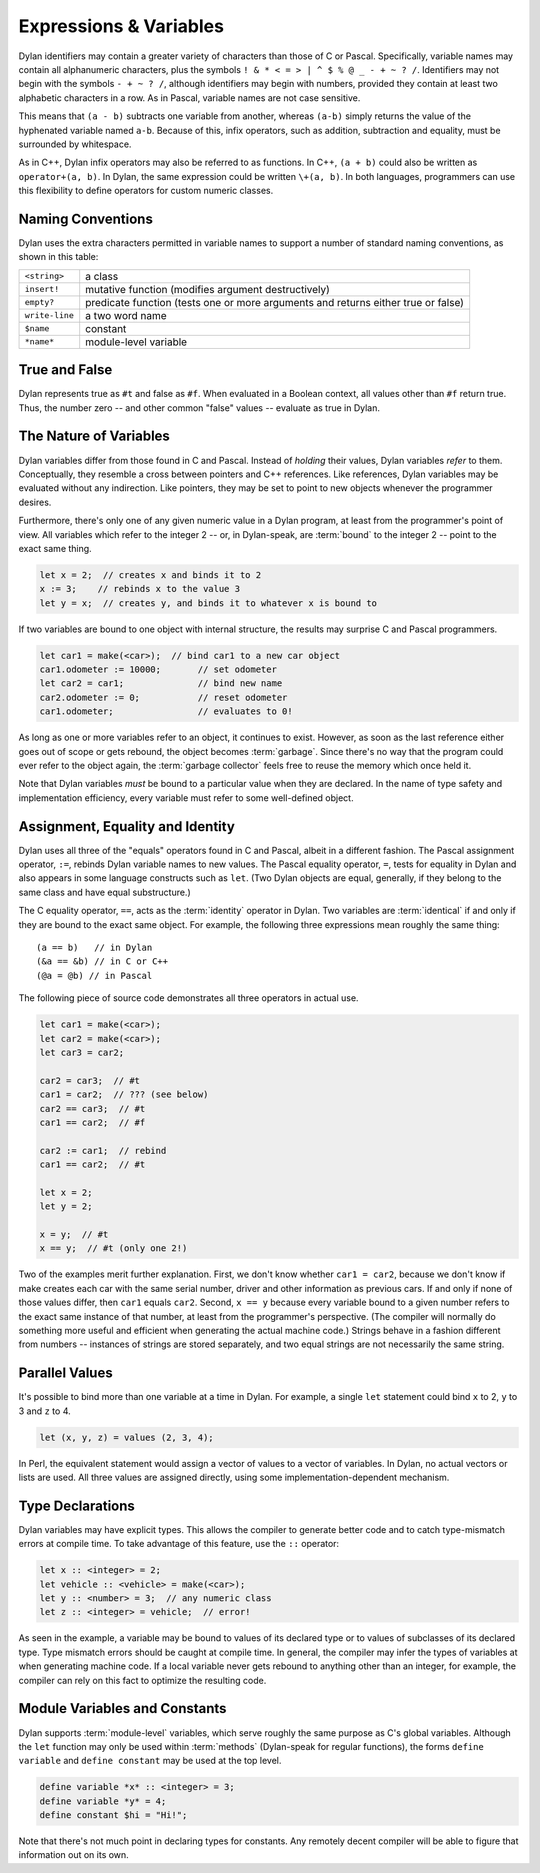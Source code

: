 ***********************
Expressions & Variables
***********************

Dylan identifiers may contain a greater variety of characters
than those of C or Pascal. Specifically, variable names may contain all
alphanumeric characters, plus the symbols ``! & * < = >
| ^ $ % @ _ - + ~ ? /``. Identifiers may not begin with the
symbols ``- + ~ ? /``, although identifiers may begin
with numbers, provided they contain at least two alphabetic characters
in a row. As in Pascal, variable names are not case sensitive.

.. todo:: Need DRM footnote here.

This means that ``(a - b)`` subtracts one variable
from another, whereas ``(a-b)`` simply returns the value
of the hyphenated variable named ``a-b``. Because of this,
infix operators, such as addition, subtraction and equality, must be
surrounded by whitespace.

As in C++, Dylan infix operators may also be referred to as
functions. In C++, ``(a + b)`` could also be written
as ``operator+(a, b)``. In Dylan, the same expression
could be written ``\+(a, b)``. In both languages,
programmers can use this flexibility to define operators for custom
numeric classes.

Naming Conventions
==================

Dylan uses the extra characters permitted in variable names to
support a number of standard naming conventions, as shown in this table:

+-----------------+-----------------------------------------------------+
| ``<string>``    | a class                                             |
+-----------------+-----------------------------------------------------+
| ``insert!``     | mutative function (modifies argument destructively) |
+-----------------+-----------------------------------------------------+
| ``empty?``      | predicate function (tests one or more arguments and |
|                 | returns either true or false)                       |
+-----------------+-----------------------------------------------------+
| ``write-line``  | a two word name                                     |
+-----------------+-----------------------------------------------------+
| ``$name``       | constant                                            |
+-----------------+-----------------------------------------------------+
| ``*name*``      | module-level variable                               |
+-----------------+-----------------------------------------------------+

True and False
==============

Dylan represents true as ``#t`` and false as ``#f``. When evaluated in a
Boolean context, all values other than ``#f`` return true. Thus, the number
zero -- and other common "false" values -- evaluate as
true in Dylan.

The Nature of Variables
=======================

Dylan variables differ from those found in C and Pascal. Instead
of *holding* their values, Dylan variables
*refer* to them. Conceptually, they resemble a
cross between pointers and C++ references. Like references, Dylan
variables may be evaluated without any indirection. Like pointers,
they may be set to point to new objects whenever the programmer
desires.

Furthermore, there's only one of any given numeric value in a
Dylan program, at least from the programmer's point of view. All
variables which refer to the integer 2 -- or, in Dylan-speak, are
:term:`bound` to the integer 2 -- point to the
exact same thing.

.. code-block:: dylan

    let x = 2;  // creates x and binds it to 2
    x := 3;    // rebinds x to the value 3
    let y = x;  // creates y, and binds it to whatever x is bound to

If two variables are bound to one object with internal
structure, the results may surprise C and Pascal programmers.

.. code-block:: dylan

    let car1 = make(<car>);  // bind car1 to a new car object
    car1.odometer := 10000;       // set odometer
    let car2 = car1;              // bind new name
    car2.odometer := 0;           // reset odometer
    car1.odometer;                // evaluates to 0!

As long as one or more variables refer to an object, it
continues to exist. However, as soon as the last reference either
goes out of scope or gets rebound, the object becomes :term:`garbage`.
Since there's no way that the program could ever refer to the object
again, the :term:`garbage collector` feels free to reuse the memory
which once held it.

Note that Dylan variables *must* be bound to a
particular value when they are declared. In the name of type safety
and implementation efficiency, every variable must refer to some
well-defined object.

Assignment, Equality and Identity
=================================

Dylan uses all three of the "equals" operators
found in C and Pascal, albeit in a different fashion. The Pascal
assignment operator, ``:=``, rebinds Dylan variable
names to new values. The Pascal equality operator, ``=``,
tests for equality in Dylan and also appears in some
language constructs such as ``let``. (Two Dylan objects
are equal, generally, if they belong to the same class and have equal
substructure.)

The C equality operator, ``==``, acts as the
:term:`identity` operator in Dylan. Two variables are
:term:`identical` if and only if they are bound to the
exact same object. For example, the following three expressions mean
roughly the same thing::

    (a == b)   // in Dylan
    (&a == &b) // in C or C++
    (@a = @b) // in Pascal

The following piece of source code demonstrates all three
operators in actual use.

.. code-block:: dylan

    let car1 = make(<car>);
    let car2 = make(<car>);
    let car3 = car2;

    car2 = car3;  // #t
    car1 = car2;  // ??? (see below)
    car2 == car3;  // #t
    car1 == car2;  // #f

    car2 := car1;  // rebind
    car1 == car2;  // #t

    let x = 2;
    let y = 2;

    x = y;  // #t
    x == y;  // #t (only one 2!)

Two of the examples merit further explanation. First, we don't
know whether ``car1 = car2``, because we don't know if
make creates each car with the same serial number, driver and other
information as previous cars. If and only if none of those values
differ, then ``car1`` equals ``car2``.
Second, ``x == y`` because every variable bound to a
given number refers to the exact same instance of that number, at least
from the programmer's perspective. (The compiler will normally do
something more useful and efficient when generating the actual machine
code.)  Strings behave in a fashion different from numbers -- 
instances of strings are stored separately, and two equal strings are
not necessarily the same string.

Parallel Values
===============

It's possible to bind more than one variable at a time in Dylan.
For example, a single ``let`` statement could bind
``x`` to 2, ``y`` to 3 and ``z`` to 4.

.. code-block:: dylan

    let (x, y, z) = values (2, 3, 4);

In Perl, the equivalent statement would assign a vector of
values to a vector of variables. In Dylan, no actual vectors or lists
are used. All three values are assigned directly, using some
implementation-dependent mechanism.

.. _type-declarations:

Type Declarations
=================

Dylan variables may have explicit types. This allows the
compiler to generate better code and to catch type-mismatch errors at
compile time. To take advantage of this feature, use the ``::`` operator:

.. code-block:: dylan

    let x :: <integer> = 2;
    let vehicle :: <vehicle> = make(<car>);
    let y :: <number> = 3;  // any numeric class
    let z :: <integer> = vehicle;  // error!

As seen in the example, a variable may be bound to values of its
declared type or to values of subclasses of its declared type. Type
mismatch errors should be caught at compile time. In general, the
compiler may infer the types of variables at when generating machine
code. If a local variable never gets rebound to anything other than an
integer, for example, the compiler can rely on this fact to optimize
the resulting code.

Module Variables and Constants
==============================

Dylan supports :term:`module-level` variables,
which serve roughly the same purpose as C's global variables. Although
the ``let`` function may only be used within :term:`methods`
(Dylan-speak for regular functions), the forms ``define variable`` and
``define constant`` may be used at the top level.

.. code-block:: dylan

    define variable *x* :: <integer> = 3;
    define variable *y* = 4;
    define constant $hi = "Hi!";

Note that there's not much point in declaring types for
constants. Any remotely decent compiler will be able to figure that
information out on its own.
